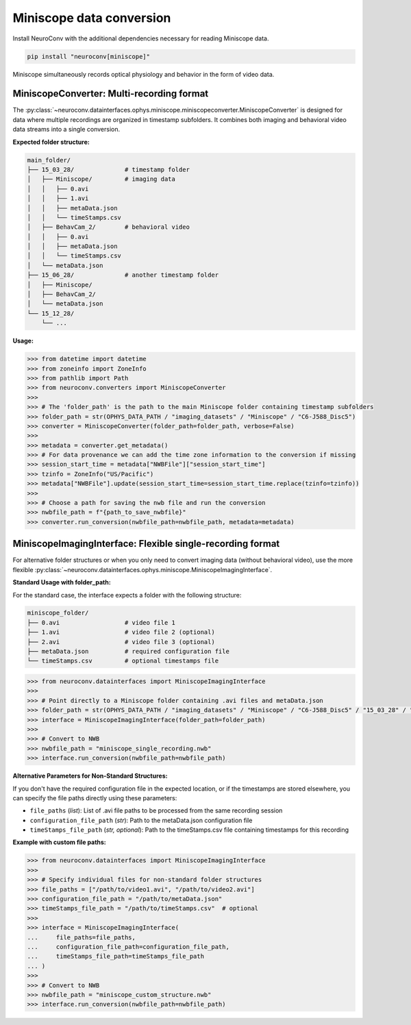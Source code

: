 Miniscope data conversion
-------------------------

Install NeuroConv with the additional dependencies necessary for reading Miniscope data.

.. code-block:: bash

    pip install "neuroconv[miniscope]"

Miniscope simultaneously records optical physiology and behavior in the form of video data.

MiniscopeConverter: Multi-recording format
==========================================

The :py:class:`~neuroconv.datainterfaces.ophys.miniscope.miniscopeconverter.MiniscopeConverter` is designed for
data where multiple recordings are organized in timestamp subfolders. It combines both imaging
and behavioral video data streams into a single conversion.

**Expected folder structure:**

.. code-block::

    main_folder/
    ├── 15_03_28/              # timestamp folder
    │   ├── Miniscope/         # imaging data
    │   │   ├── 0.avi
    │   │   ├── 1.avi
    │   │   ├── metaData.json
    │   │   └── timeStamps.csv
    │   ├── BehavCam_2/        # behavioral video
    │   │   ├── 0.avi
    │   │   ├── metaData.json
    │   │   └── timeStamps.csv
    │   └── metaData.json
    ├── 15_06_28/              # another timestamp folder
    │   ├── Miniscope/
    │   ├── BehavCam_2/
    │   └── metaData.json
    └── 15_12_28/
        └── ...

**Usage:**

.. code-block:: python

    >>> from datetime import datetime
    >>> from zoneinfo import ZoneInfo
    >>> from pathlib import Path
    >>> from neuroconv.converters import MiniscopeConverter
    >>>
    >>> # The 'folder_path' is the path to the main Miniscope folder containing timestamp subfolders
    >>> folder_path = str(OPHYS_DATA_PATH / "imaging_datasets" / "Miniscope" / "C6-J588_Disc5")
    >>> converter = MiniscopeConverter(folder_path=folder_path, verbose=False)
    >>>
    >>> metadata = converter.get_metadata()
    >>> # For data provenance we can add the time zone information to the conversion if missing
    >>> session_start_time = metadata["NWBFile"]["session_start_time"]
    >>> tzinfo = ZoneInfo("US/Pacific")
    >>> metadata["NWBFile"].update(session_start_time=session_start_time.replace(tzinfo=tzinfo))
    >>>
    >>> # Choose a path for saving the nwb file and run the conversion
    >>> nwbfile_path = f"{path_to_save_nwbfile}"
    >>> converter.run_conversion(nwbfile_path=nwbfile_path, metadata=metadata)

MiniscopeImagingInterface: Flexible single-recording format
===========================================================

For alternative folder structures or when you only need to convert imaging data (without behavioral video),
use the more flexible :py:class:`~neuroconv.datainterfaces.ophys.miniscope.MiniscopeImagingInterface`.

**Standard Usage with folder_path:**

For the standard case, the interface expects a folder with the following structure:

.. code-block::

    miniscope_folder/
    ├── 0.avi                  # video file 1
    ├── 1.avi                  # video file 2 (optional)
    ├── 2.avi                  # video file 3 (optional)
    ├── metaData.json          # required configuration file
    └── timeStamps.csv         # optional timestamps file

.. code-block:: python

    >>> from neuroconv.datainterfaces import MiniscopeImagingInterface
    >>>
    >>> # Point directly to a Miniscope folder containing .avi files and metaData.json
    >>> folder_path = str(OPHYS_DATA_PATH / "imaging_datasets" / "Miniscope" / "C6-J588_Disc5" / "15_03_28" / "Miniscope")
    >>> interface = MiniscopeImagingInterface(folder_path=folder_path)
    >>>
    >>> # Convert to NWB
    >>> nwbfile_path = "miniscope_single_recording.nwb"
    >>> interface.run_conversion(nwbfile_path=nwbfile_path)

**Alternative Parameters for Non-Standard Structures:**

If you don't have the required configuration file in the expected location, or if the timestamps are stored elsewhere,
you can specify the file paths directly using these parameters:

- ``file_paths`` (*list*): List of .avi file paths to be processed from the same recording session
- ``configuration_file_path`` (*str*): Path to the metaData.json configuration file
- ``timeStamps_file_path`` (*str, optional*): Path to the timeStamps.csv file containing timestamps for this recording

**Example with custom file paths:**

.. code-block:: python

    >>> from neuroconv.datainterfaces import MiniscopeImagingInterface
    >>>
    >>> # Specify individual files for non-standard folder structures
    >>> file_paths = ["/path/to/video1.avi", "/path/to/video2.avi"]
    >>> configuration_file_path = "/path/to/metaData.json"
    >>> timeStamps_file_path = "/path/to/timeStamps.csv"  # optional
    >>>
    >>> interface = MiniscopeImagingInterface(
    ...     file_paths=file_paths,
    ...     configuration_file_path=configuration_file_path,
    ...     timeStamps_file_path=timeStamps_file_path
    ... )
    >>>
    >>> # Convert to NWB
    >>> nwbfile_path = "miniscope_custom_structure.nwb"
    >>> interface.run_conversion(nwbfile_path=nwbfile_path)
